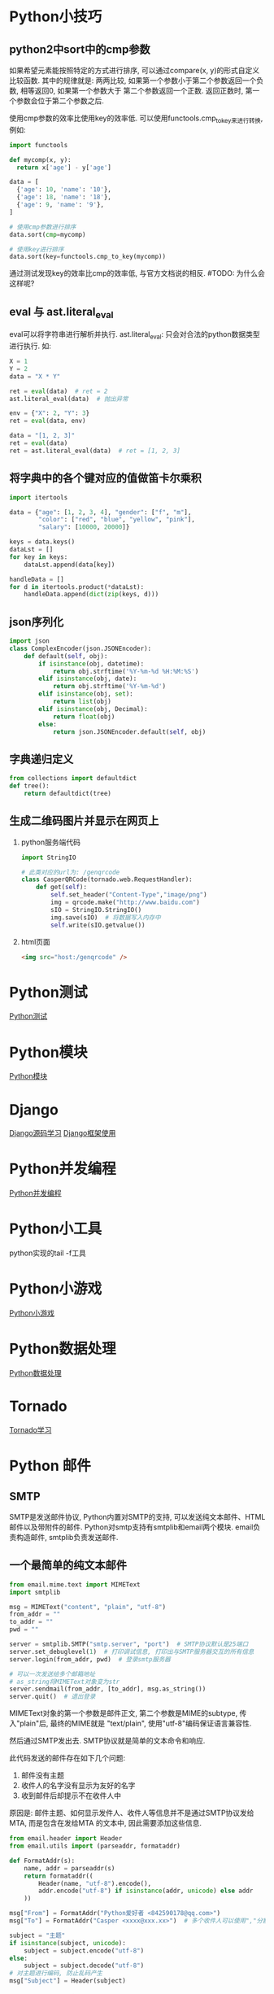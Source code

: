 * Python小技巧
** python2中sort中的cmp参数
如果希望元素能按照特定的方式进行排序, 可以通过compare(x, y)的形式自定义比较函数.
其中的规律就是: 两两比较, 如果第一个参数小于第二个参数返回一个负数, 相等返回0, 如果第一个参数大于
第二个参数返回一个正数. 返回正数时, 第一个参数会位于第二个参数之后. 

使用cmp参数的效率比使用key的效率低. 可以使用functools.cmp_to_key来进行转换, 例如:
#+BEGIN_SRC python
import functools

def mycomp(x, y):
  return x['age'] - y['age']

data = [
  {'age': 10, 'name': '10'},
  {'age': 18, 'name': '18'},
  {'age': 9, 'name': '9'},
]

# 使用cmp参数进行排序
data.sort(cmp=mycomp)

# 使用key进行排序
data.sort(key=functools.cmp_to_key(mycomp))

#+END_SRC
通过测试发现key的效率比cmp的效率低, 与官方文档说的相反. #TODO: 为什么会这样呢?

** eval 与 ast.literal_eval
eval可以将字符串进行解析并执行.
ast.literal_eval: 只会对合法的python数据类型进行执行.
如:
#+BEGIN_SRC python
X = 1
Y = 2
data = "X * Y"

ret = eval(data)  # ret = 2
ast.literal_eval(data)  # 抛出异常

env = {"X": 2, "Y": 3}
ret = eval(data, env)

data = "[1, 2, 3]"
ret = eval(data)
ret = ast.literal_eval(data)  # ret = [1, 2, 3]
#+END_SRC

** 将字典中的各个键对应的值做笛卡尔乘积
#+BEGIN_SRC python
import itertools

data = {"age": [1, 2, 3, 4], "gender": ["f", "m"], 
        "color": ["red", "blue", "yellow", "pink"],
        "salary": [10000, 20000]}

keys = data.keys()
dataLst = []
for key in keys:
    dataLst.append(data[key])

handleData = []
for d in itertools.product(*dataLst):
    handleData.append(dict(zip(keys, d)))
#+END_SRC

** json序列化
#+BEGIN_SRC python
import json
class ComplexEncoder(json.JSONEncoder):
    def default(self, obj):
        if isinstance(obj, datetime):
            return obj.strftime('%Y-%m-%d %H:%M:%S')
        elif isinstance(obj, date):
            return obj.strftime('%Y-%m-%d')
        elif isinstance(obj, set):
            return list(obj)
        elif isinstance(obj, Decimal):
            return float(obj)
        else:
            return json.JSONEncoder.default(self, obj)
#+END_SRC

** 字典递归定义
#+BEGIN_SRC python
from collections import defaultdict
def tree():
    return defaultdict(tree)
#+END_SRC

** 生成二维码图片并显示在网页上
1. python服务端代码
   #+BEGIN_SRC python
import StringIO

# 此类对应的url为: /genqrcode
class CasperQRCode(tornado.web.RequestHandler):
    def get(self):
        self.set_header("Content-Type","image/png")
        img = qrcode.make("http://www.baidu.com")
        sIO = StringIO.StringIO()
        img.save(sIO)  # 将数据写入内存中
        self.write(sIO.getvalue())
   #+END_SRC
2. html页面
   #+BEGIN_SRC html
<img src="host:/genqrcode" />
   #+END_SRC

* Python测试
[[file:contents/python_test.org][Python测试]]

* Python模块
[[file:contents/python_libmodule.org][Python模块]]

* Django
[[file:contents/djangosrc_lea.org][Django源码学习]]
[[file:contents/django_practise.org][Django框架使用]]

* Python并发编程
[[file:contents/python_multiprocess.org][Python并发编程]]

* Python小工具
python实现的tail -f工具

* Python小游戏
[[file:contents/python_game.org][Python小游戏]]

* Python数据处理
[[file:contents/python_data_gen.org][Python数据处理]]
* Tornado
[[file:contents/tornado_lea.org][Tornado学习]]

* Python 邮件
** SMTP
SMTP是发送邮件协议, Python内置对SMTP的支持, 可以发送纯文本邮件、HTML邮件以及带附件的邮件.
Python对smtp支持有smtplib和email两个模块. email负责构造邮件, smtplib负责发送邮件.

** 一个最简单的纯文本邮件
#+BEGIN_SRC python
from email.mime.text import MIMEText
import smtplib

msg = MIMEText("content", "plain", "utf-8")
from_addr = ""
to_addr = ""
pwd = ""

server = smtplib.SMTP("smtp.server", "port")  # SMTP协议默认是25端口
server.set_debuglevel(1)  # 打印调试信息, 打印出与SMTP服务器交互的所有信息
server.login(from_addr, pwd)  # 登录smtp服务器

# 可以一次发送给多个邮箱地址
# as_string将MIMEText对象变为str
server.sendmail(from_addr, [to_addr], msg.as_string())
server.quit()  # 退出登录
#+END_SRC

MIMEText对象的第一个参数是邮件正文, 第二个参数是MIME的subtype, 传入"plain"后, 最终的MIME就是
"text/plain", 使用"utf-8"编码保证语言兼容性.

然后通过SMTP发出去. SMTP协议就是简单的文本命令和响应.

此代码发送的邮件存在如下几个问题:
1. 邮件没有主题
2. 收件人的名字没有显示为友好的名字
3. 收到邮件后却提示不在收件人中

原因是: 邮件主题、如何显示发件人、收件人等信息并不是通过SMTP协议发给MTA, 而是包含在发给MTA
的文本中, 因此需要添加这些信息.
#+BEGIN_SRC python
from email.header import Header
from email.utils import (parseaddr, formataddr)

def FormatAddr(s):
    name, addr = parseaddr(s)
    return formataddr((
        Header(name, "utf-8").encode(),
        addr.encode("utf-8") if isinstance(addr, unicode) else addr
    ))

msg["From"] = FormatAddr("Python爱好者 <842590178@qq.com>")
msg["To"] = FormatAddr("Casper <xxxx@xxx.xx>")  # 多个收件人可以使用","分割开

subject = "主题"
if isinstance(subject, unicode):
    subject = subject.encode("utf-8")
else:
    subject = subject.decode("utf-8")
# 对主题进行编码, 防止乱码产生
msg["Subject"] = Header(subject)
#+END_SRC
查看Email的原始内容, 可以看到如下经过编码的邮件头:
#+BEGIN_SRC text
From: =?utf-8?b?UHl0aG9u54ix5aW96ICF?= <xxxxxx@163.com>
To: =?utf-8?b?566h55CG5ZGY?= <xxxxxx@qq.com>
Subject: =?utf-8?b?5p2l6IeqU01UUOeahOmXruWAmeKApuKApg==?=
#+END_SRC
这是经过Header对象编码的文本, 包含utf-8编码信息和Base64编码的文本.

** 发送HTML邮件
在构造MIMEText对象时, 将HTML字符串传进去, 再将"plain"改为"html"

** 发送附件
带附件的邮件可以看做是包含若干部分的邮件: 文本和各个附件本身, 所以可以构造一个MIMEMultipart
对象代表邮件本身, 然后往里面加上一个MIMEText作为邮件正文,
再继续往里面加上表示附件的MIMEBase对象即可.
#+BEGIN_SRC python
from email import encoders

msg = MIMEMultipart()
msg["From"] = FormatAddr("xxx")

# 邮件正文是MIMEText
msg.attach(MIMEText("xxx", "plain", "utf-8"))

#添加附件就是加上一个MIMEBase,
with open("xxx.png", "rb") as f:
    # 设置附件的MIME和文件名,
    mime = MIMEBase("image", "png", filename="xxx.png")
    # 加上必要的头信息
    mime.add_header("Content-Disposition", "attachment", filename="test.png")
    mime.add_header("Content-ID", "<0>")
    mime.add_header("X-Attachment-ID", "0")
    # 把附件的内容读入
    mime.set_payload(f.read())
    # 用Base64编码
    encoders.encode_base64(mime)
    # 添加到MIMEMultipart
    msg.attach(mime)
    # 之后按照正常流程把msg发送出去即可
#+END_SRC

** 邮件正文显示图片
如果直接在HTML邮件中链接图片地址是不太可行的, 因为大部分邮件服务商都会自动屏蔽带有外链的图片,
因为不知道这些链接是否指向恶意网站.

方法1:
先把图片作为附件添加进去,然后在HTML中通过引用src="cid:0"就可以把附件作为图片嵌入了.
如果有多个图片,给它们依次编号,然后引用不同的cid:x即可, 例如:
把上面代码加入MIMEMultipart的MIMEText从plain改为html,然后在适当的位置引用图片,
#+BEGIN_SRC python
msg.attach(MIMEText('<html><body><h1>Hello</h1>' +
    '<p><img src="cid:0"></p>' +
    '</body></html>', 'html', 'utf-8'))
#+END_SRC

方法2:
将图片以Base64编码后的内容直接放入到邮件的HTML正文中, 例如:
#+BEGIN_SRC python
# 将base64后面的xxx替换为文件的base64编码内容
f = open("xxx.png", "rb")
fbase64 = base64.b64encode(f.read())
f.close()
content = '<html><body><h1>图片内容</h1><img src="data:image/png;base64,{}" /></body></html>'.format(
fbase64)
#+END_SRC

** 同时支持HTML和Plain格式
在发送HTML的同时再附加一个纯文本, 如果收件人无法查看HTML格式的邮件, 就可以自动降级查看纯文本邮件
#+BEGIN_SRC python
msg = MIMEMultipart("alternative")
msg.attach(MIMEText('hell', 'plain', "utf-8"))
msg.attach(MIMEText("<html><body>hello</body></html>", "html", "utf-8"))
# 正常发送即可
#+END_SRC

** 加密SMTP
使用标准的25端口连接SMTP服务器时, 使用的是明文传输, 发送邮件的整个过程可能被窃听. 此时就可以
使用加密SMTP会话, 原理就是先建立SSL连接, 然后在使用SMTP协议发送邮件.

某些邮件服务商, 提供的SMTP服务必须要经过加密传输. 如Gmail, 示例:
#+BEGIN_SRC python
# gmail的smtp端口是587
smtp_server = "smtp.gmail.com"
smtp_port = 587
server = smtplib.SMTP(smtp_server, smtp_port)

# 调用starttls, 创建安全连接
server.starttls()
# 剩下流程与之前一致
#+END_SRC

** 小结
构造一个邮件对象就是一个Messag对象, 如果构造一个MIMEText对象, 就表示一个文本邮件对象.
如果构造一个MIMEImage对象, 就表示一个作为附件的图片. 要把多个对象组合起来,
就用MIMEMultipart对象, 而MIMEBase可以表示任何对象. 继承关系如下:
#+BEGIN_SRC text
Message
+- MIMEBase
   +- MIMEMultipart
   +- MIMENonMultipart
      +- MIMEMessage
      +- MIMEText
      +- MIMEImage
#+END_SRC

** Pop3收取邮件
收取邮件就是编写一个MUA作为客户端, 从MDA把邮件获取到用户的电脑或者手机上.
收取邮件最常用的协议是POP协议, 目前版本号是3, 俗称POP3.

Python内置的poplib模块, 实现了POP3协议, 可以直接用来收邮件.
POP3协议收取的不是一个已经可以阅读的邮件本身, 而是邮件的原始文本. 要将其变成可阅读邮件,
还需要用email模块提供的各种类来解析原始文本, 变成可阅读的邮件对象.

收取邮件分两步:
1. 用poplib把邮件的原始文本下载到本地
2. 用email解析原始文本, 还原邮件对象

#+BEGIN_SRC python
import poplib
import email
from email.parser import Parser
from email.header import decode_header
from email.utils import parseaddr

email_addr = "xx"
pwd = "xx"
pop3_server = "xx"
pop3_port = 995

# 连接到Pop服务器
# server = poplib.POP3(pop3_server)
# 建立SSL连接
server = poplib.POP3_SSL(pop3_server, pop3_port)

# 调试信息
# server.set_debuglevel(1)

# 可选: 打印pop3服务器的欢迎文字
welcome = server.getwelcome()

# 身份认证
server.user(email_addr)
server.pass_(pwd)

# stat()返回邮件数量和占用空间
server.stat()

# list()返回所有邮件的编号
resp, mails, octets = server.list()
# 可以查看返回的列表类似["1 82933", "2 1388", ...]

# 获取最新一封邮件, 索引号从1开始
idx = len(mails)

# 可以通过循环来依次获取邮件内容
resp, lines, octets = server.retr(idx)

#lines存储了邮件的原始文本的每一行, 可以获得整个邮件的原始文本
msg_content = "\r\n".join(lines)

# 将邮件内容解析为Message对象, 包含嵌套的其他MIMEBase对象,嵌套可能不止一层
msg = Parser().parsestr(msg_content)

# 可以根据邮件索引号直接从服务器删除邮件
# server.dele(idx)
# 关闭连接
server.quit()

#+END_SRC

** 解析邮件
递归的打印出Message对象的层次结构
#+BEGIN_SRC python
# indent用于缩进显示
def PrintMsg(msg, indent=0):
    if indent == 0:
        for header in ["From", "To", "Subject", "Cc", "Date"]:
            value = msg.get(header, "")
            if value:
                if header == "Subject":
                    # 需要解码Subject字符串
                    value = DecodeStr(value)
                elif header == "Date":  # 日期可以不用处理
                    pass
                else:
                    # 解码Email地址
                    hdr, addr = parseaddr(value)
                    name = DecodeStr(hdr)
                    value = u"{} <{}>".format(name, addr)
            print("{}{}: {}".format(" " * indent, header, value))
    if msg.is_multipart():
        # 如果邮件对象是一个MIMEMutipart, get_payload()返回list, 包含所有子对象
        parts = msg.get_payload()
        for n, part in enumerate(parts):
            print("part {}\n{}--------".format(" " * indent, n, " " * indent))
            # 递归打印每个子对象
            PrintMsg(part, indent+1)
    else:
        # 邮件对象不是一个MIMEMultipart, 就使用contentType判断
        contentType = msg.get_content_type()
        if contentType == "text/plain" or contentType == "text/html":
            # 纯文本或HTML内容
            content = msg.get_payload(decode=True)
            # 要检测文本编码
            charset = guessCharset(msg)
            if charset:
                content = content.decode(charset)
            print("{}Text: {}".format(" "*indent, content + "..."))
        else:
            # 不是文本, 作为附件处理
            print("{}Attachement: {}".format(" "*indent, contentType))

def DecodeStr(s):
    # decode_header返回一个list, 因为像Cc, Bcc这样的字段可以包含多个邮件地址
    value, charset = decode_header(s)[0]
    if charset:
        value = value.decode(charset)
    return value

def guessCharset(msg):
    # 先从msg对象获取编码
    charset = msg.get_charset()
    if charset is None:
        # 如果获取不到, 再从Content-Type字段获取
        contentType = msg.get("Content-Type", "").lower()
        pos = contentType.find("charset=")
        if post != -1:
            charset = contentType[post+8:].strip()
    return charset
#+END_SRC
在解码类似附件名等信息时, 可以使用上述代码中的DecodeStr函数.

** 下载附件
#+BEGIN_SRC python
def GetContent(msg, indent=0):
    for part in msg.walk():
        fileName = part.get_filename()
        contentType = part.get_content_type()
        if fileName:  # 附件的文件名不为空, 其他情况获取的fileName为None
            # 解码文件名称
            h = email.Header.Header(fileName)
            # 每个元组代表一个附件信息, 第一个参数是文件名, 第二个参数是格式编码, 可能没有
            dh = email.Header.decode_header(h)  # [(filename, "encode"), ()]
            fileName = dh[0][0]

            if dh[0][1]:
                fileName = unicode(fileName, dh[0][1])
                fileName = fileName.encode("utf-8")
            attachData = part.get_payload(decode=True)
            # ext = os.path.splitext(fileName)[-1]
            attachFile = "/tmp/{}".format(fileName)
            with open(attachFile, "wb") as f:  # 保存附件
                f.write(attachData)
        elif contentType in ["text/plain", "text/html"]:  # 获取邮件内容正文
            data = part.get_payload(decode=True)
            charset = guessCharset(part)
            data = data.decode(charset)
            print(data)
#+END_SRC

** Code
[[file:codesnippet/sendmail.py][发送邮件代码]]

* Python codesnippet
[[file:codesnippet/readexcel.py][excel读取]]
[[file:codesnippet/basecode.py][Python基础代码]]

* Python高效算法读书笔记

* Python 项目实战
* 实现页面消息推送
** Server-Sent Events技术
Server-Sent Events(SSE) 是一种可以完成从服务器到客户端(浏览器)单向的消息传送. 可以使用这个来
做推送. IE并不支持该技术, 可以通过EventSource.js来实现兼容.

#+BEGIN_SRC html
<html>
<head>
    <title>EventSource-Dango-Demo Casper</title>
    <script src="https://code.jquery.com/jquery-1.11.1.min.js"></script>
    <script>
        var source = new EventSource("/eventsource/");
        source.onmessage = function (event) {
            document.getElementById("result").innerHTML += event.data + "<br />";
        };
        source.addEventListener("date", function(e) {  // 添加事件处理
            document.getElementById("result").innerHTML += event.data + "<br />";
        });
    </script>
</head>

<body>
    <div id="result">
    </div>
</body>
</html>
#+END_SRC
页面加载时, 会初始化一个EventSrouce监听在/eventsource/这个URI上,
然后设置souce对象收到消息之后的处理逻辑.
#+BEGIN_SRC python 服务端代码
import time
from django.http import StreamingHttpResponse
from django.utils.timezone import now

def eventsource(request):
    time.sleep(10)
    # StreamingHttpResponse是一个流式的response, 其内容参数需要一个生成器
    response = StreamingHttpResponse(stream_generator(), content_type="text/event-stream")
    response['Cache-Control'] = 'no-cache'
    return response

def stream_generator():
    while True:
        # 发送事件数据, 前端对应的处理方式和简单的message不同, 见html代码
        # 可以同时发送, 还可以发送不同的事件
        # yield 'event: date\ndata: %s\n\n' % str(now())

        # 发送数据
        yield u'data: %s\n\n' % str(now())
        time.sleep(4)
#+END_SRC

url配置:
url(r'^eventsource/$', eventsource),
url(r'^es/$', TemplateView.as_view(template_name="eventsource.html")),
* Python 虚拟环境搭建
[[file:contents/python_environment.org][python虚拟环境搭建]]

